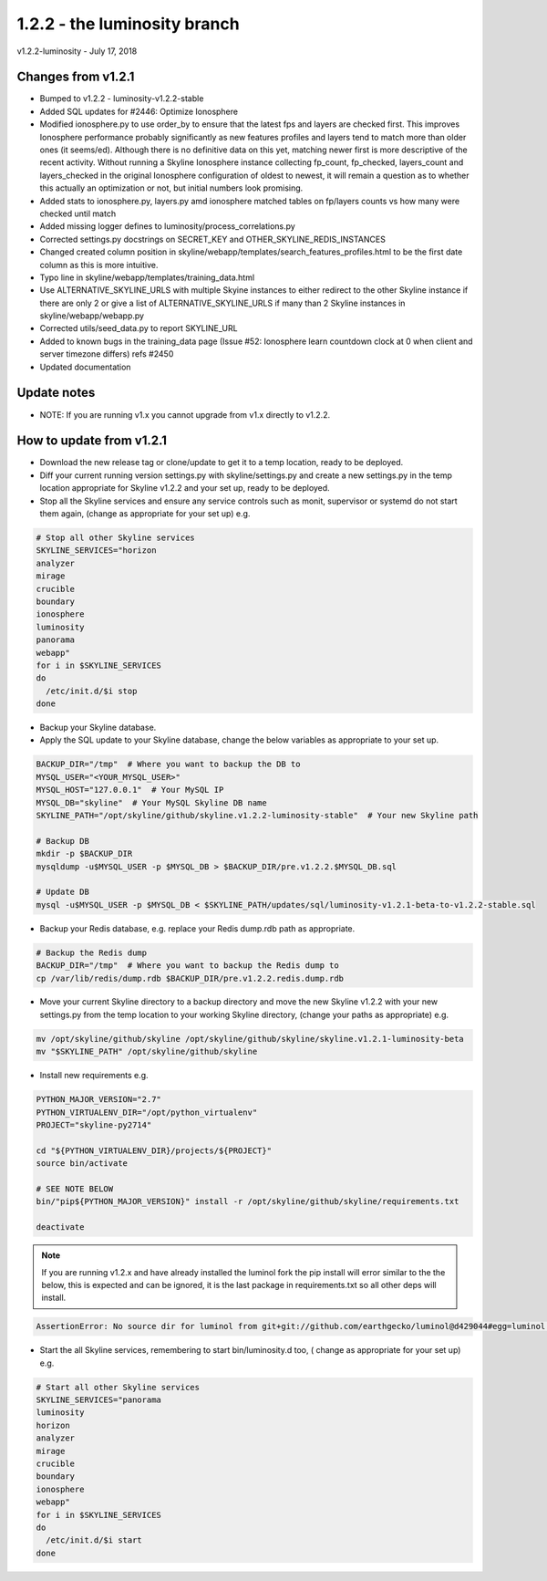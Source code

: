 ==============================
1.2.2 - the luminosity branch
==============================

v1.2.2-luminosity - July 17, 2018

Changes from v1.2.1
-------------------

- Bumped to v1.2.2 - luminosity-v1.2.2-stable
- Added SQL updates for #2446: Optimize Ionosphere
- Modified ionosphere.py to use order_by to ensure that the latest fps and
  layers are checked first.  This improves Ionosphere performance probably
  significantly as new features profiles and layers tend to match more than
  older ones (it seems/ed).  Although there is no definitive data on this yet,
  matching newer first is more descriptive of the recent activity.  Without
  running a Skyline Ionosphere instance collecting fp_count, fp_checked,
  layers_count and layers_checked in the original Ionosphere configuration of
  oldest to newest, it will remain a question as to whether this actually an
  optimization or not, but initial numbers look promising.
- Added stats to ionosphere.py, layers.py amd ionosphere matched tables on
  fp/layers counts vs how many were checked until match
- Added missing logger defines to luminosity/process_correlations.py
- Corrected settings.py docstrings on SECRET_KEY and OTHER_SKYLINE_REDIS_INSTANCES
- Changed created column position in skyline/webapp/templates/search_features_profiles.html
  to be the first date column as this is more intuitive.
- Typo line in skyline/webapp/templates/training_data.html
- Use ALTERNATIVE_SKYLINE_URLS with multiple Skyine instances to either redirect
  to the other Skyline instance if there are only 2 or give a list of
  ALTERNATIVE_SKYLINE_URLS if many than 2 Skyline instances in
  skyline/webapp/webapp.py
- Corrected utils/seed_data.py to report SKYLINE_URL
- Added to known bugs in the training_data page (Issue #52: Ionosphere learn
  countdown clock at 0 when client and server timezone differs) refs #2450
- Updated documentation

Update notes
------------

- NOTE: If you are running v1.x you cannot upgrade from v1.x directly to v1.2.2.

How to update from v1.2.1
-------------------------

- Download the new release tag or clone/update to get it to a temp location,
  ready to be deployed.
- Diff your current running version settings.py with skyline/settings.py and
  create a new settings.py in the temp location appropriate for Skyline v1.2.2
  and your set up, ready to be deployed.
- Stop all the Skyline services and ensure any service controls such as monit,
  supervisor or systemd do not start them again, (change as appropriate for
  your set up) e.g.

.. code-block:: bash

    # Stop all other Skyline services
    SKYLINE_SERVICES="horizon
    analyzer
    mirage
    crucible
    boundary
    ionosphere
    luminosity
    panorama
    webapp"
    for i in $SKYLINE_SERVICES
    do
      /etc/init.d/$i stop
    done

- Backup your Skyline database.
- Apply the SQL update to your Skyline database, change the below variables as
  appropriate to your set up.

.. code-block:: bash

    BACKUP_DIR="/tmp"  # Where you want to backup the DB to
    MYSQL_USER="<YOUR_MYSQL_USER>"
    MYSQL_HOST="127.0.0.1"  # Your MySQL IP
    MYSQL_DB="skyline"  # Your MySQL Skyline DB name
    SKYLINE_PATH="/opt/skyline/github/skyline.v1.2.2-luminosity-stable"  # Your new Skyline path

    # Backup DB
    mkdir -p $BACKUP_DIR
    mysqldump -u$MYSQL_USER -p $MYSQL_DB > $BACKUP_DIR/pre.v1.2.2.$MYSQL_DB.sql

    # Update DB
    mysql -u$MYSQL_USER -p $MYSQL_DB < $SKYLINE_PATH/updates/sql/luminosity-v1.2.1-beta-to-v1.2.2-stable.sql

- Backup your Redis database, e.g. replace your Redis dump.rdb path as appropriate.

.. code-block:: bash

    # Backup the Redis dump
    BACKUP_DIR="/tmp"  # Where you want to backup the Redis dump to
    cp /var/lib/redis/dump.rdb $BACKUP_DIR/pre.v1.2.2.redis.dump.rdb

- Move your current Skyline directory to a backup directory and move the new
  Skyline v1.2.2 with your new settings.py from the temp location to your
  working Skyline directory, (change your paths as appropriate) e.g.

.. code-block:: bash

    mv /opt/skyline/github/skyline /opt/skyline/github/skyline/skyline.v1.2.1-luminosity-beta
    mv "$SKYLINE_PATH" /opt/skyline/github/skyline

- Install new requirements e.g.

.. code-block:: bash

    PYTHON_MAJOR_VERSION="2.7"
    PYTHON_VIRTUALENV_DIR="/opt/python_virtualenv"
    PROJECT="skyline-py2714"

    cd "${PYTHON_VIRTUALENV_DIR}/projects/${PROJECT}"
    source bin/activate

    # SEE NOTE BELOW
    bin/"pip${PYTHON_MAJOR_VERSION}" install -r /opt/skyline/github/skyline/requirements.txt

    deactivate

.. note:: If you are running v1.2.x and have already installed the luminol fork
  the pip install will error similar to the the below, this is expected and can
  be ignored, it is the last package in requirements.txt so all other deps will
  install.

.. code-block:: bash

    AssertionError: No source dir for luminol from git+git://github.com/earthgecko/luminol@d429044#egg=luminol in ./lib/python2.7/site-packages (from -r /opt/skyline/github/skyline/requirements.txt (line 317))

- Start the all Skyline services, remembering to start bin/luminosity.d too, (
  change as appropriate for your set up) e.g.

.. code-block:: bash

    # Start all other Skyline services
    SKYLINE_SERVICES="panorama
    luminosity
    horizon
    analyzer
    mirage
    crucible
    boundary
    ionosphere
    webapp"
    for i in $SKYLINE_SERVICES
    do
      /etc/init.d/$i start
    done
